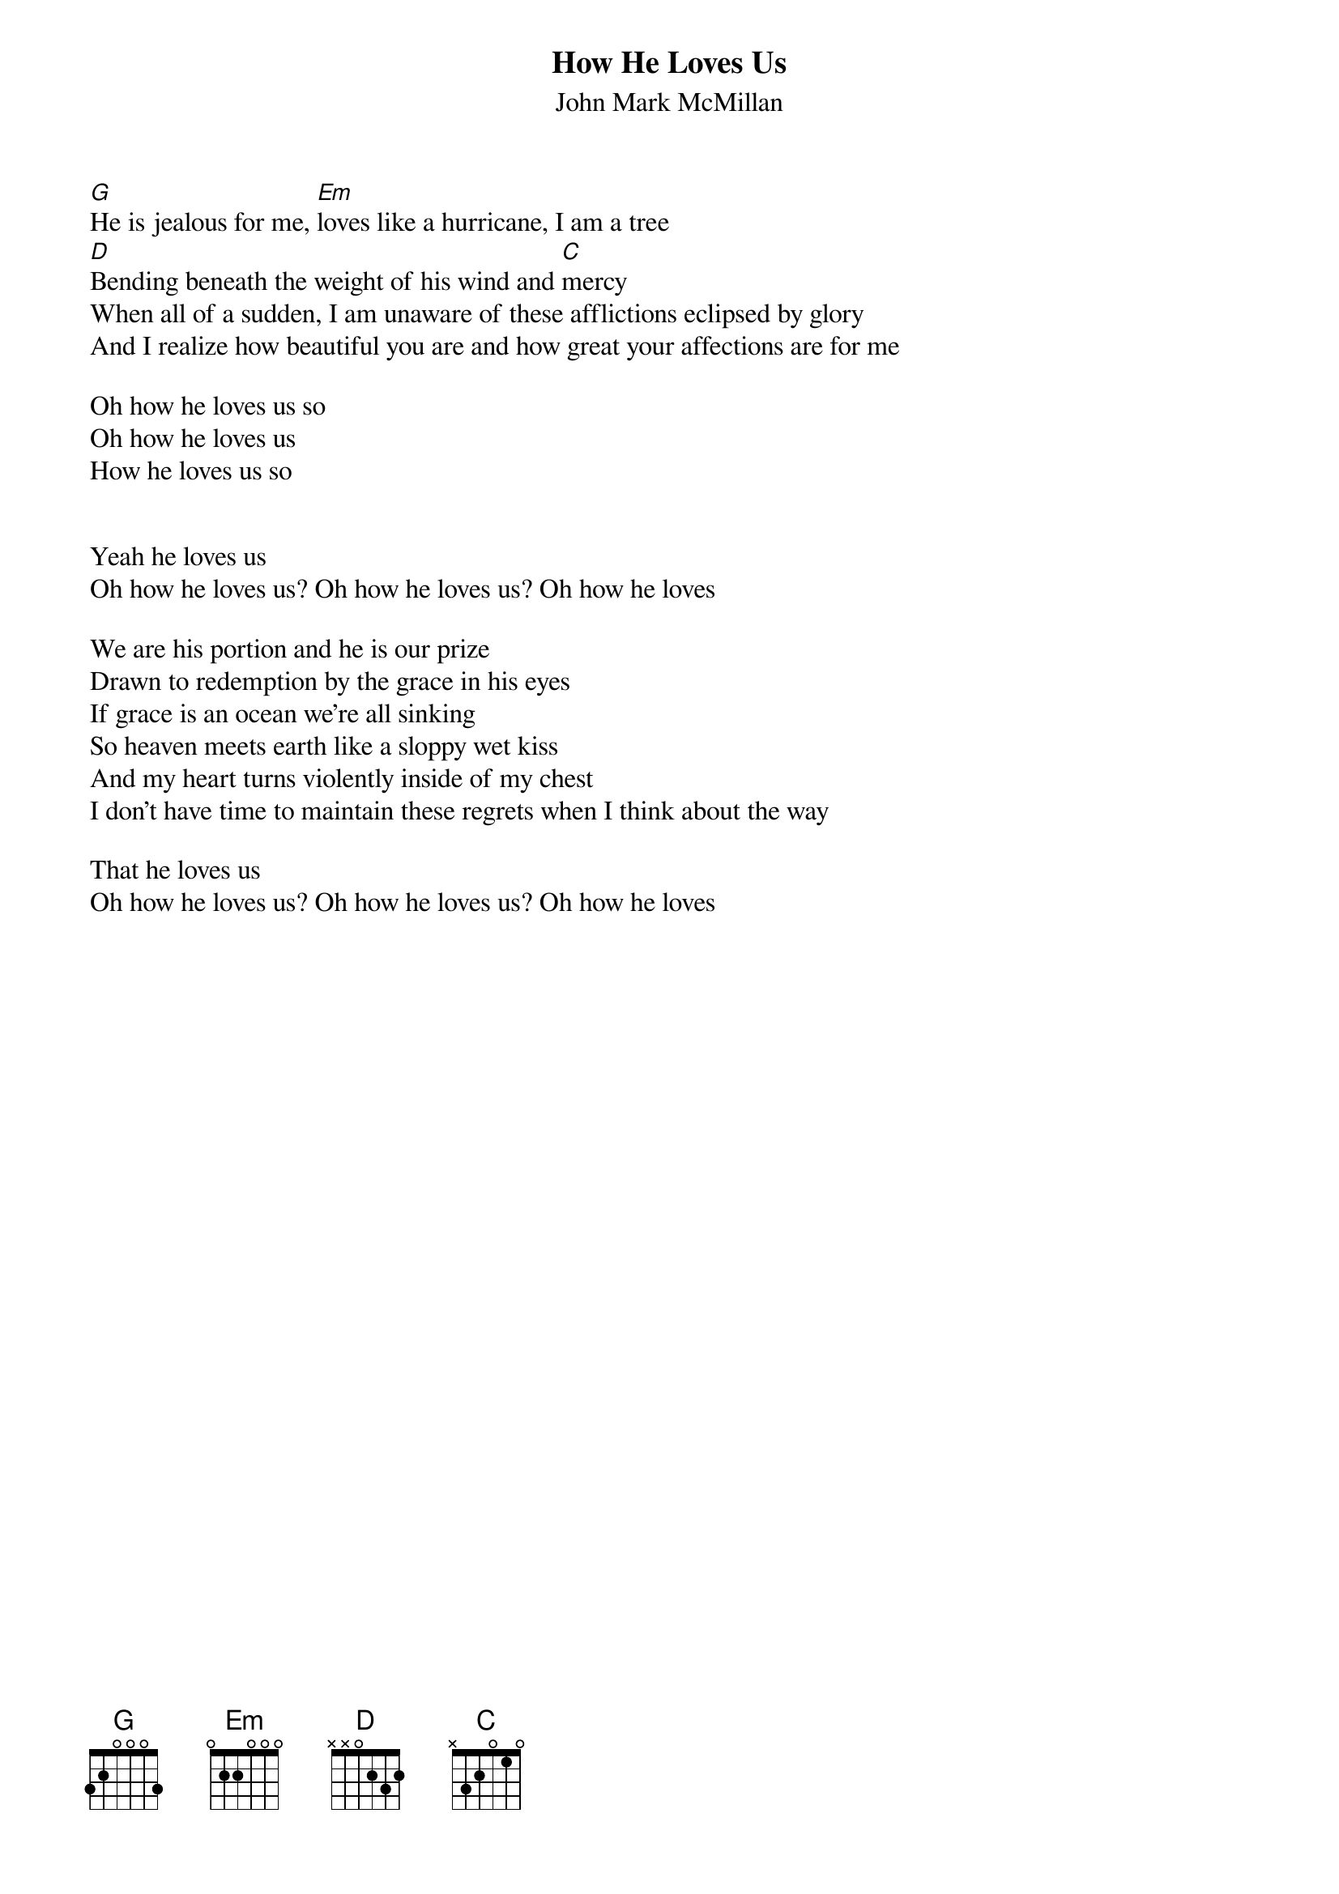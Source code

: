 {title:How He Loves Us}
{subtitle:John Mark McMillan}
{key:A#}

[G]He is jealous for me, [Em]loves like a hurricane, I am a tree
[D]Bending beneath the weight of his wind and [C]mercy
When all of a sudden, I am unaware of these afflictions eclipsed by glory
And I realize how beautiful you are and how great your affections are for me

Oh how he loves us so
Oh how he loves us
How he loves us so


Yeah he loves us
Oh how he loves us? Oh how he loves us? Oh how he loves

We are his portion and he is our prize
Drawn to redemption by the grace in his eyes
If grace is an ocean we’re all sinking
So heaven meets earth like a sloppy wet kiss
And my heart turns violently inside of my chest
I don’t have time to maintain these regrets when I think about the way

That he loves us
Oh how he loves us? Oh how he loves us? Oh how he loves
